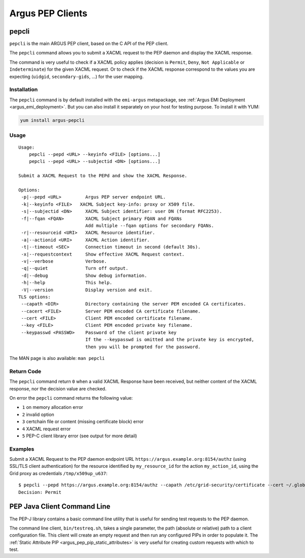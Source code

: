 .. _argus_pepc_cli:

Argus PEP Clients
=================

.. _argus_pepc_pepcli:

pepcli
------

``pepcli`` is the main ARGUS PEP client, based on the C API of the PEP client.

The ``pepcli`` command allows you to submit a XACML request to the PEP
daemon and display the XACML response.

The command is very useful to check if a XACML policy applies (decision
is ``Permit``, ``Deny``, ``Not Applicable`` or ``Indeterminate``) for
the given XACML request. Or to check if the XACML response correspond to
the values you are expecting (``uidgid``, ``secondary-gids``, ...) for
the user mapping.

Installation
^^^^^^^^^^^^

The ``pepcli`` command is by default installed with the ``emi-argus``
metapackage, see :ref:`Argus EMI Deployment <argus_emi_deployment>`.
But you can also install it separately on your host for testing purpose.
To install it with YUM:

.. code-block:: bash

    yum install argus-pepcli

Usage
^^^^^

::

    Usage:
        pepcli --pepd <URL> --keyinfo <FILE> [options...]
        pepcli --pepd <URL> --subjectid <DN> [options...]

    Submit a XACML Request to the PEPd and show the XACML Response.

    Options:
     -p|--pepd <URL>         Argus PEP server endpoint URL.
     -k|--keyinfo <FILE>   XACML Subject key-info: proxy or X509 file.
     -s|--subjectid <DN>     XACML Subject identifier: user DN (format RFC2253).
     -f|--fqan <FQAN>        XACML Subject primary FQAN and FQANs
                             Add multiple --fqan options for secondary FQANs.
     -r|--resourceid <URI>   XACML Resource identifier.
     -a|--actionid <URI>     XACML Action identifier.
     -t|--timeout <SEC>      Connection timeout in second (default 30s).
     -x|--requestcontext     Show effective XACML Request context.
     -v|--verbose            Verbose.
     -q|--quiet              Turn off output.
     -d|--debug              Show debug information.
     -h|--help               This help.
     -V|--version            Display version and exit.
    TLS options:
     --capath <DIR>          Directory containing the server PEM encoded CA certificates.
     --cacert <FILE>         Server PEM encoded CA certificate filename.
     --cert <FILE>           Client PEM encoded certificate filename.
     --key <FILE>            Client PEM encoded private key filename.
     --keypasswd <PASSWD>    Password of the client private key
                             If the --keypasswd is omitted and the private key is encrypted,
                             then you will be prompted for the password.

The MAN page is also available: ``man pepcli``

Return Code
^^^^^^^^^^^

The ``pepcli`` command return ``0`` when a valid XACML Response have
been received, but neither content of the XACML response, nor the
decision value are checked.

On error the ``pepcli`` command returns the following value:

-  ``1`` on memory allocation error
-  ``2`` invalid option
-  ``3`` certchain file or content (missing certificate block) error
-  ``4`` XACML request error
-  ``5`` PEP-C client library error (see output for more detail)

Examples
^^^^^^^^

Submit a XACML Request to the PEP daemon endpoint URL
``https://argus.example.org:8154/authz`` (using SSL/TLS client
authentication) for the resource identified by ``my_resource_id`` for
the action ``my_action_id``, using the Grid proxy as credentials
``/tmp/x509up_u637``:

::

    $ pepcli --pepd https://argus.example.org:8154/authz --capath /etc/grid-security/certificate --cert ~/.globus/usercert.pem --key ~/.globus/userkey.pem  --keyinfo /tmp/x509up_u637--resourceid my_resource_id --actionid my_action_id
    Decision: Permit


.. _argus_pepc_javacli:

PEP Java Client Command Line
----------------------------

The PEP-J library contains a basic command line utility that is useful
for sending test requests to the PEP daemon.

The command line client, ``bin/testreq.sh``, takes a single parameter,
the path (absolute or relative) path to a client configuration file.
This client will create an empty request and then run any configured
PIPs in order to populate it. The :ref:`Static Attribute PIP <argus_pep_pip_static_attributes>`
is very useful for creating custom requests with which to test.
